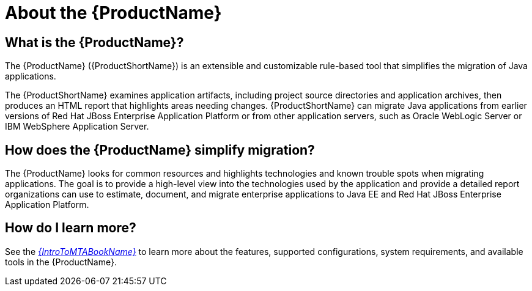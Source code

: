 // Module included in the following assemblies:
// * docs/cli-guide/master.adoc
// * docs/maven-guide/master.adoc
// * docs/web-console-guide/master.adoc
[[about_mta]]
[id='about_mta_{context}']
= About the {ProductName}

[discrete]
== What is the {ProductName}?

The {ProductName} ({ProductShortName}) is an extensible and customizable rule-based tool that simplifies the migration of Java applications.

The {ProductShortName} examines application artifacts, including project source directories and application archives, then produces an HTML report that highlights areas needing changes. {ProductShortName} can migrate Java applications from earlier versions of Red Hat JBoss Enterprise Application Platform or from other application servers, such as Oracle WebLogic Server or IBM WebSphere Application Server.

[discrete]
== How does the {ProductName} simplify migration?

The {ProductName} looks for common resources and highlights technologies and known trouble spots when migrating applications. The goal is to provide a high-level view into the technologies used by the application and provide a detailed report organizations can use to estimate, document, and migrate enterprise applications to Java EE and Red Hat JBoss Enterprise Application Platform.

ifndef::getting-started-guide[]
[discrete]
== How do I learn more?

See the link:{ProductDocIntroToMTAGuideURL}[_{IntroToMTABookName}_] to learn more about the features, supported configurations, system requirements, and available tools in the {ProductName}.
endif::getting-started-guide[]
